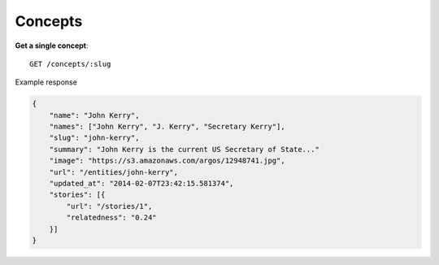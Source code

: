 Concepts
------

**Get a single concept**::

    GET /concepts/:slug

Example response

.. code-block:: json

    {
        "name": "John Kerry",
        "names": ["John Kerry", "J. Kerry", "Secretary Kerry"],
        "slug": "john-kerry",
        "summary": "John Kerry is the current US Secretary of State..."
        "image": "https://s3.amazonaws.com/argos/12948741.jpg",
        "url": "/entities/john-kerry",
        "updated_at": "2014-02-07T23:42:15.581374",
        "stories": [{
            "url": "/stories/1",
            "relatedness": "0.24"
        }]
    }
